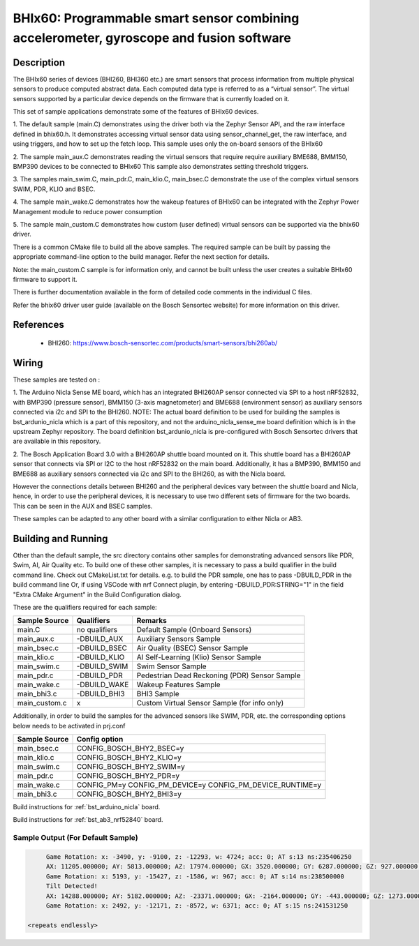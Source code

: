 .. _bhix60:

BHIx60: Programmable smart sensor combining accelerometer, gyroscope and fusion software
########################################################################################

Description
***********
The BHIx60 series of devices (BHI260, BHI360 etc.) are smart sensors that process 
information from multiple physical sensors to produce computed abstract data. 
Each computed data type is referred to as a “virtual sensor”. The virtual sensors 
supported by a particular device depends on the firmware that is currently loaded 
on it.

This set of sample applications demonstrate some of the features of BHIx60 devices.

1. The default sample (main.C) demonstrates using the driver both via the Zephyr 
Sensor API, and the raw interface defined in bhix60.h. It demonstrates accessing 
virtual sensor data using sensor_channel_get, the raw interface, and using triggers, 
and how to set up the fetch loop. This sample uses only the on-board sensors 
of the BHIx60

2. The sample main_aux.C demonstrates reading the virtual sensors that require 
require auxiliary BME688, BMM150, BMP390 devices to be connected to BHIx60
This sample also demonstrates setting threshold triggers.

3. The samples main_swim.C, main_pdr.C, main_klio.C, main_bsec.C demonstrate the use
of the complex virtual sensors SWIM, PDR, KLIO and BSEC.

4. The sample main_wake.C demonstrates how the wakeup features of BHIx60 can be 
integrated with the Zephyr Power Management module to reduce power consumption

5. The sample main_custom.C demonstrates how custom (user defined) virtual sensors
can be supported via the bhix60 driver.

There is a common CMake file to build all the above samples. The required sample
can be built by passing the appropriate command-line option to the build manager.
Refer the next section for details.

Note: the main_custom.C sample is for information only, and cannot be built unless
the user creates a suitable BHIx60 firmware to support it.

There is further documentation available in the form of detailed code comments
in the individual C files.

Refer the bhix60 driver user guide (available on the Bosch Sensortec website) for more
information on this driver.

References
**********

 - BHI260: https://www.bosch-sensortec.com/products/smart-sensors/bhi260ab/

Wiring
*******

These samples are tested on :

1. The Arduino Nicla Sense ME board, which has an integrated BHI260AP sensor 
connected via SPI to a host nRF52832, with BMP390 (pressure sensor), BMM150 (3-axis magnetometer) 
and BME688 (environment sensor) as auxiliary sensors connected via i2c and SPI to the BHI260. 
NOTE: The actual board definition to be used for building the samples is bst_ardunio_nicla
which is a part of this repository, and not the arduino_nicla_sense_me board definition
which is in the upstream Zephyr repository. The board definition bst_ardunio_nicla is pre-configured
with Bosch Sensortec drivers that are available in this repository.
 
2. The Bosch Application Board 3.0 with a BHI260AP shuttle board mounted on it.
This shuttle board has a BHI260AP sensor that connects via SPI or I2C to the host nRF52832
on the main board. Additionally, it has a BMP390, BMM150 and BME688 as auxiliary sensors 
connected via i2c and SPI to the BHI260, as with the Nicla board. 

However the connections details between BHI260 and the peripheral devices vary between the 
shuttle board and Nicla, hence, in order to use the peripheral devices, it is
necessary to use two different sets of firmware for the two boards. 
This can be seen in the AUX and BSEC samples.

These samples can be adapted to any other board with a similar configuration to either Nicla
or AB3.

Building and Running
********************

Other than the default sample, the src directory contains other samples for demonstrating
advanced sensors like PDR, Swim, AI, Air Quality etc. To build one of these other samples,
it is necessary to pass a build qualifier in the build command line. Check out CMakeList.txt
for details. e.g. to build the PDR sample, one has to pass -DBUILD_PDR in the build command line 
Or, if using VSCode with nrf Connect plugin, by entering -DBUILD_PDR:STRING="1" in 
the field "Extra CMake Argument" in the Build Configuration dialog.

These are the qualifiers required for each sample:

+---------------+------------------+-----------------------------------------------+
| Sample Source |  Qualifiers      |      Remarks                                  |
+===============+==================+===============================================+
| main.C        | no qualifiers    | Default Sample (Onboard Sensors)              |
+---------------+------------------+-----------------------------------------------+
| main_aux.c    | -DBUILD_AUX      | Auxiliary Sensors Sample                      |
+---------------+------------------+-----------------------------------------------+
| main_bsec.c   | -DBUILD_BSEC     | Air Quality (BSEC) Sensor Sample              |
+---------------+------------------+-----------------------------------------------+
| main_klio.c   | -DBUILD_KLIO     | AI Self-Learning (Klio) Sensor Sample         |
+---------------+------------------+-----------------------------------------------+
| main_swim.c   | -DBUILD_SWIM     | Swim Sensor Sample                            |
+---------------+------------------+-----------------------------------------------+
| main_pdr.c    | -DBUILD_PDR      | Pedestrian Dead Reckoning (PDR) Sensor Sample |
+---------------+------------------+-----------------------------------------------+
| main_wake.c   | -DBUILD_WAKE     | Wakeup Features Sample                        |
+---------------+------------------+-----------------------------------------------+
| main_bhi3.c   | -DBUILD_BHI3     | BHI3 Sample                                   |
+---------------+------------------+-----------------------------------------------+
| main_custom.c |      x           | Custom Virtual Sensor Sample (for info only)  |
+---------------+------------------+-----------------------------------------------+

Additionally, in order to build the samples for the advanced sensors like SWIM, PDR, etc.
the corresponding options below needs to be activated in prj.conf 

+---------------+----------------------------+
| Sample Source |  Config option             |
+===============+============================+
| main_bsec.c   | CONFIG_BOSCH_BHY2_BSEC=y   |
+---------------+----------------------------+
| main_klio.c   | CONFIG_BOSCH_BHY2_KLIO=y   |
+---------------+----------------------------+
| main_swim.c   | CONFIG_BOSCH_BHY2_SWIM=y   |
+---------------+----------------------------+
| main_pdr.c    | CONFIG_BOSCH_BHY2_PDR=y    |
+---------------+----------------------------+
| main_wake.c   | CONFIG_PM=y                |   
|               | CONFIG_PM_DEVICE=y         |
|               | CONFIG_PM_DEVICE_RUNTIME=y |
+---------------+----------------------------+
| main_bhi3.c   | CONFIG_BOSCH_BHY2_BHI3=y   |
+---------------+----------------------------+

Build instructions for :ref:`bst_arduino_nicla` board.


.. zephyr-app-commands::
   :zephyr-app: samples/sensor/bhix60
   :board: bst_arduino_nicla
   :goals: build flash

Build instructions for :ref:`bst_ab3_nrf52840` board.


.. zephyr-app-commands::
   :zephyr-app: samples/sensor/bhix60
   :board: bst_ab3_nrf52840
   :goals: build flash

Sample Output (For Default Sample)
=================================

.. code-block:: console

	Game Rotation: x: -3490, y: -9100, z: -12293, w: 4724; acc: 0; AT s:13 ns:235406250
	AX: 11205.000000; AY: 5813.000000; AZ: 17974.000000; GX: 3520.000000; GY: 6287.000000; GZ: 927.000000;
	Game Rotation: x: 5193, y: -15427, z: -1586, w: 967; acc: 0; AT s:14 ns:238500000
	Tilt Detected!
	AX: 14288.000000; AY: 5182.000000; AZ: -23371.000000; GX: -2164.000000; GY: -443.000000; GZ: 1273.000000;
	Game Rotation: x: 2492, y: -12171, z: -8572, w: 6371; acc: 0; AT s:15 ns:241531250

   <repeats endlessly>
